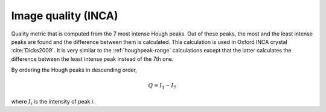 
.. _imagequality-inca:

Image quality (INCA)
====================

Quality metric that is computed from the 7 most intense Hough peaks. 
Out of these peaks, the most and the least intense peaks are found and the 
difference between them is calculated. 
This calculation is used in Oxford INCA crystal :cite:`Dicks2009`.
It is very similar to the :ref:`houghpeak-range` calculations except that the 
latter calculates the difference between the least intense peak instead of 
the 7th one.

By ordering the Hough peaks in descending order,

.. math::

   Q = I_1 - I_7
   
where :math:`I_i` is the intensity of peak *i*.

.. bibliography::
